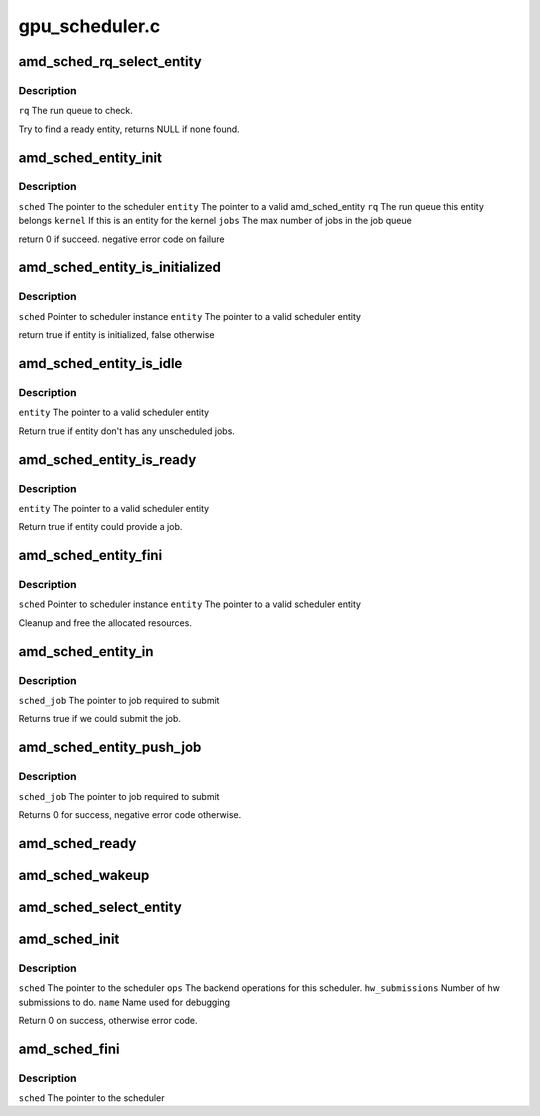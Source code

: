 .. -*- coding: utf-8; mode: rst -*-

===============
gpu_scheduler.c
===============


.. _`amd_sched_rq_select_entity`:

amd_sched_rq_select_entity
==========================

.. c:function:: struct amd_sched_entity *amd_sched_rq_select_entity (struct amd_sched_rq *rq)

    :param struct amd_sched_rq \*rq:

        *undescribed*



.. _`amd_sched_rq_select_entity.description`:

Description
-----------


``rq``                The run queue to check.

Try to find a ready entity, returns NULL if none found.



.. _`amd_sched_entity_init`:

amd_sched_entity_init
=====================

.. c:function:: int amd_sched_entity_init (struct amd_gpu_scheduler *sched, struct amd_sched_entity *entity, struct amd_sched_rq *rq, uint32_t jobs)

    :param struct amd_gpu_scheduler \*sched:

        *undescribed*

    :param struct amd_sched_entity \*entity:

        *undescribed*

    :param struct amd_sched_rq \*rq:

        *undescribed*

    :param uint32_t jobs:

        *undescribed*



.. _`amd_sched_entity_init.description`:

Description
-----------


``sched``        The pointer to the scheduler
``entity``        The pointer to a valid amd_sched_entity
``rq``                The run queue this entity belongs
``kernel``        If this is an entity for the kernel
``jobs``        The max number of jobs in the job queue

return 0 if succeed. negative error code on failure



.. _`amd_sched_entity_is_initialized`:

amd_sched_entity_is_initialized
===============================

.. c:function:: bool amd_sched_entity_is_initialized (struct amd_gpu_scheduler *sched, struct amd_sched_entity *entity)

    :param struct amd_gpu_scheduler \*sched:

        *undescribed*

    :param struct amd_sched_entity \*entity:

        *undescribed*



.. _`amd_sched_entity_is_initialized.description`:

Description
-----------


``sched``       Pointer to scheduler instance
``entity``        The pointer to a valid scheduler entity

return true if entity is initialized, false otherwise



.. _`amd_sched_entity_is_idle`:

amd_sched_entity_is_idle
========================

.. c:function:: bool amd_sched_entity_is_idle (struct amd_sched_entity *entity)

    :param struct amd_sched_entity \*entity:

        *undescribed*



.. _`amd_sched_entity_is_idle.description`:

Description
-----------


``entity``        The pointer to a valid scheduler entity

Return true if entity don't has any unscheduled jobs.



.. _`amd_sched_entity_is_ready`:

amd_sched_entity_is_ready
=========================

.. c:function:: bool amd_sched_entity_is_ready (struct amd_sched_entity *entity)

    :param struct amd_sched_entity \*entity:

        *undescribed*



.. _`amd_sched_entity_is_ready.description`:

Description
-----------


``entity``        The pointer to a valid scheduler entity

Return true if entity could provide a job.



.. _`amd_sched_entity_fini`:

amd_sched_entity_fini
=====================

.. c:function:: void amd_sched_entity_fini (struct amd_gpu_scheduler *sched, struct amd_sched_entity *entity)

    :param struct amd_gpu_scheduler \*sched:

        *undescribed*

    :param struct amd_sched_entity \*entity:

        *undescribed*



.. _`amd_sched_entity_fini.description`:

Description
-----------


``sched``       Pointer to scheduler instance
``entity``        The pointer to a valid scheduler entity

Cleanup and free the allocated resources.



.. _`amd_sched_entity_in`:

amd_sched_entity_in
===================

.. c:function:: bool amd_sched_entity_in (struct amd_sched_job *sched_job)

    :param struct amd_sched_job \*sched_job:

        *undescribed*



.. _`amd_sched_entity_in.description`:

Description
-----------


``sched_job``                The pointer to job required to submit

Returns true if we could submit the job.



.. _`amd_sched_entity_push_job`:

amd_sched_entity_push_job
=========================

.. c:function:: void amd_sched_entity_push_job (struct amd_sched_job *sched_job)

    :param struct amd_sched_job \*sched_job:

        *undescribed*



.. _`amd_sched_entity_push_job.description`:

Description
-----------


``sched_job``                The pointer to job required to submit

Returns 0 for success, negative error code otherwise.



.. _`amd_sched_ready`:

amd_sched_ready
===============

.. c:function:: bool amd_sched_ready (struct amd_gpu_scheduler *sched)

    :param struct amd_gpu_scheduler \*sched:

        *undescribed*



.. _`amd_sched_wakeup`:

amd_sched_wakeup
================

.. c:function:: void amd_sched_wakeup (struct amd_gpu_scheduler *sched)

    :param struct amd_gpu_scheduler \*sched:

        *undescribed*



.. _`amd_sched_select_entity`:

amd_sched_select_entity
=======================

.. c:function:: struct amd_sched_entity *amd_sched_select_entity (struct amd_gpu_scheduler *sched)

    :param struct amd_gpu_scheduler \*sched:

        *undescribed*



.. _`amd_sched_init`:

amd_sched_init
==============

.. c:function:: int amd_sched_init (struct amd_gpu_scheduler *sched, struct amd_sched_backend_ops *ops, unsigned hw_submission, long timeout, const char *name)

    :param struct amd_gpu_scheduler \*sched:

        *undescribed*

    :param struct amd_sched_backend_ops \*ops:

        *undescribed*

    :param unsigned hw_submission:

        *undescribed*

    :param long timeout:

        *undescribed*

    :param const char \*name:

        *undescribed*



.. _`amd_sched_init.description`:

Description
-----------


``sched``                The pointer to the scheduler
``ops``                        The backend operations for this scheduler.
``hw_submissions``        Number of hw submissions to do.
``name``                Name used for debugging

Return 0 on success, otherwise error code.



.. _`amd_sched_fini`:

amd_sched_fini
==============

.. c:function:: void amd_sched_fini (struct amd_gpu_scheduler *sched)

    :param struct amd_gpu_scheduler \*sched:

        *undescribed*



.. _`amd_sched_fini.description`:

Description
-----------


``sched``        The pointer to the scheduler

